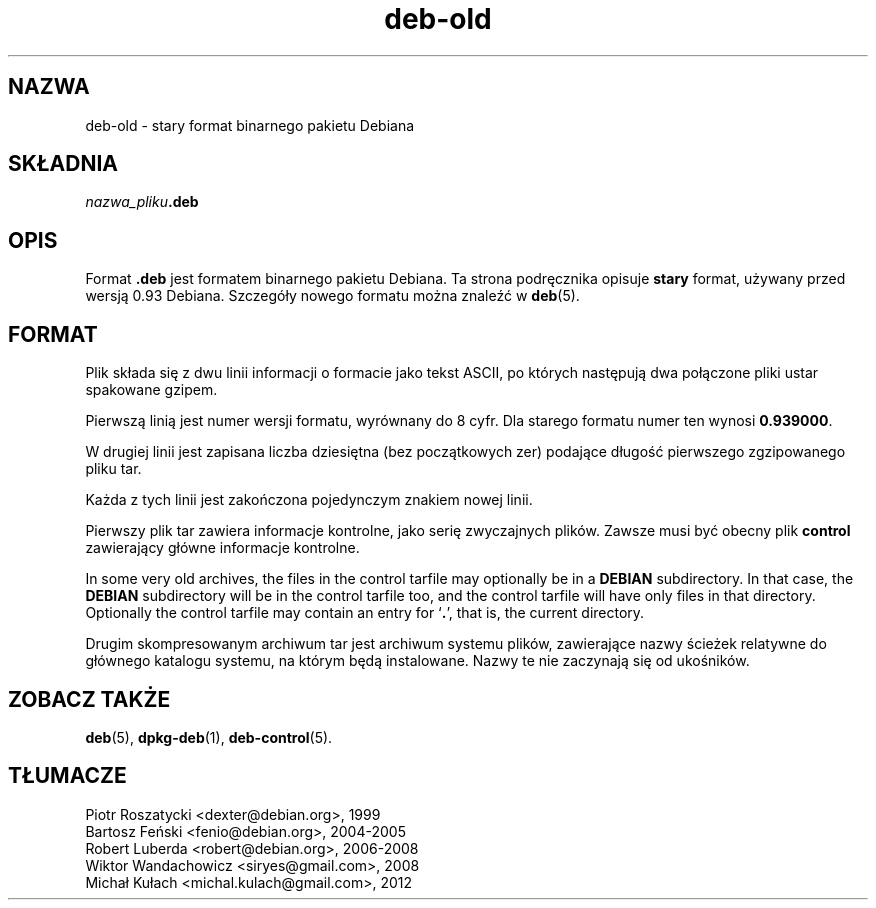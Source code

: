 .\" dpkg manual page - deb-old(5)
.\"
.\" Copyright © 1995 Raul Miller
.\" Copyright © 1995-1996 Ian Jackson <ijackson@chiark.greenend.org.uk>
.\" Copyright © 2000 Wichert Akkerman <wakkerma@debian.org>
.\"
.\" This is free software; you can redistribute it and/or modify
.\" it under the terms of the GNU General Public License as published by
.\" the Free Software Foundation; either version 2 of the License, or
.\" (at your option) any later version.
.\"
.\" This is distributed in the hope that it will be useful,
.\" but WITHOUT ANY WARRANTY; without even the implied warranty of
.\" MERCHANTABILITY or FITNESS FOR A PARTICULAR PURPOSE.  See the
.\" GNU General Public License for more details.
.\"
.\" You should have received a copy of the GNU General Public License
.\" along with this program.  If not, see <https://www.gnu.org/licenses/>.
.
.\"*******************************************************************
.\"
.\" This file was generated with po4a. Translate the source file.
.\"
.\"*******************************************************************
.TH deb\-old 5 2019-03-25 1.19.6 "użytki dpkg"
.nh
.SH NAZWA
deb\-old \- stary format binarnego pakietu Debiana
.
.SH SK\(/LADNIA
\fInazwa_pliku\fP\fB.deb\fP
.
.SH OPIS
Format \fB.deb\fP jest formatem binarnego pakietu Debiana. Ta strona
podręcznika opisuje \fBstary\fP format, używany przed wersją 0.93
Debiana. Szczeg\('o\(/ly nowego formatu można znaleź\('c w \fBdeb\fP(5).
.
.SH FORMAT
Plik sk\(/lada się z dwu linii informacji o formacie jako tekst ASCII, po
kt\('orych następują dwa po\(/lączone pliki ustar spakowane gzipem.
.PP
Pierwszą linią jest numer wersji formatu, wyr\('ownany do 8 cyfr. Dla starego
formatu numer ten wynosi \fB0.939000\fP.
.PP
W drugiej linii jest zapisana liczba dziesiętna (bez początkowych zer)
podające d\(/lugoś\('c pierwszego zgzipowanego pliku tar.
.PP
Każda z tych linii jest zakończona pojedynczym znakiem nowej linii.
.PP
Pierwszy plik tar zawiera informacje kontrolne, jako serię zwyczajnych
plik\('ow. Zawsze musi by\('c obecny plik \fBcontrol\fP zawierający g\(/l\('owne informacje
kontrolne.
.PP
In some very old archives, the files in the control tarfile may optionally
be in a \fBDEBIAN\fP subdirectory. In that case, the \fBDEBIAN\fP subdirectory
will be in the control tarfile too, and the control tarfile will have only
files in that directory. Optionally the control tarfile may contain an entry
for \(oq\fB.\fP\(cq, that is, the current directory.
.PP
Drugim skompresowanym archiwum tar jest archiwum systemu plik\('ow, zawierające
nazwy ścieżek relatywne do g\(/l\('ownego katalogu systemu, na kt\('orym będą
instalowane. Nazwy te nie zaczynają się od ukośnik\('ow.
.
.SH "ZOBACZ TAKŻE"
\fBdeb\fP(5), \fBdpkg\-deb\fP(1), \fBdeb\-control\fP(5).
.SH T\(/LUMACZE
Piotr Roszatycki <dexter@debian.org>, 1999
.br
Bartosz Feński <fenio@debian.org>, 2004-2005
.br
Robert Luberda <robert@debian.org>, 2006-2008
.br
Wiktor Wandachowicz <siryes@gmail.com>, 2008
.br
Micha\(/l Ku\(/lach <michal.kulach@gmail.com>, 2012
